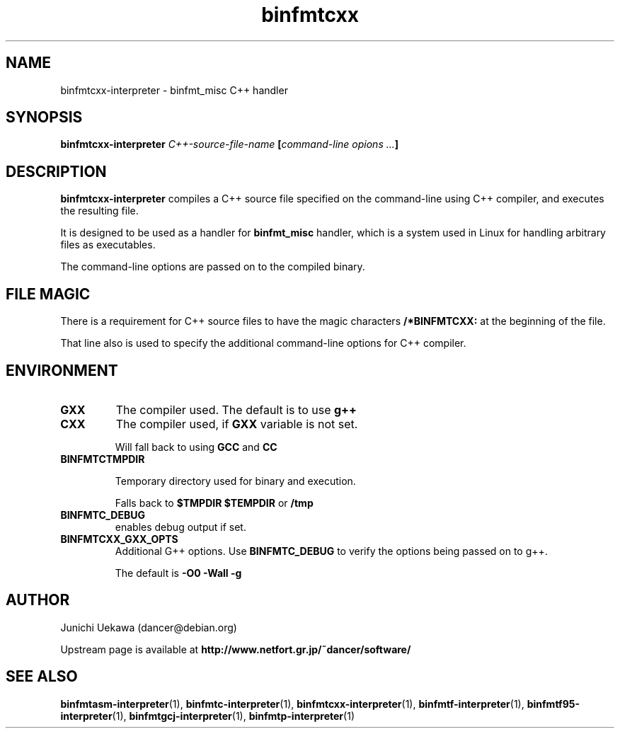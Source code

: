 .TH "binfmtcxx" 1 "2009 Feb 8" "binfmt_misc Dancer" "binfmt_C"
.SH NAME
binfmtcxx-interpreter \- binfmt_misc C++ handler
.SH SYNOPSIS
.BI "binfmtcxx-interpreter " "C++-source-file-name" " [" "command-line opions ..." "]"
.SH "DESCRIPTION"
.B "binfmtcxx-interpreter"
compiles a C++ source file specified on the command-line using 
C++ compiler, and executes the resulting file.

It is designed to be used as a handler for 
.B "binfmt_misc"
handler, which is a system used in Linux for handling arbitrary files 
as executables.

The command-line options are passed on to the 
compiled binary.

.SH "FILE MAGIC"

There is a requirement for C++ source files to have the 
magic characters
.B "/*BINFMTCXX:"
at the beginning of the file.

That line also is used to specify the additional command-line options
for C++ compiler.

.SH "ENVIRONMENT"
.TP
.B "GXX"
The compiler used.
The default is to use
.B "g++"

.TP
.B "CXX"
The compiler used, if 
.B "GXX"
variable is not set.

Will fall back to using
.B "GCC"
and 
.B "CC"


.TP
.B "BINFMTCTMPDIR"

Temporary directory used for binary and execution.

Falls back to 
.B "$TMPDIR" 
.B "$TEMPDIR"
or
.B "/tmp"

.TP
.B "BINFMTC_DEBUG"
enables debug output if set.

.TP
.B "BINFMTCXX_GXX_OPTS"
Additional G++ options.
Use 
.B "BINFMTC_DEBUG"
to verify the options being passed on to g++.

The default is 
.B " -O0 -Wall -g "

.SH "AUTHOR"
Junichi Uekawa (dancer@debian.org)

Upstream page is available at 
.B "http://www.netfort.gr.jp/~dancer/software/"

.SH "SEE ALSO"
.BR "binfmtasm-interpreter" "(1), "
.BR "binfmtc-interpreter" "(1), "
.BR "binfmtcxx-interpreter" "(1), "
.BR "binfmtf-interpreter" "(1), "
.BR "binfmtf95-interpreter" "(1), "
.BR "binfmtgcj-interpreter" "(1), "
.BR "binfmtp-interpreter" "(1)" 
